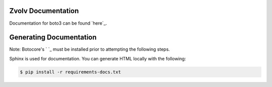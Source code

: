 Zvolv Documentation
~~~~~~~~~~~~~~~~~~~
Documentation for boto3 can be found `here`_.

Generating Documentation
~~~~~~~~~~~~~~~~~~~~~~~~
Note: Botocore's ` `_ must be installed prior to attempting the following steps.

Sphinx is used for documentation. You can generate HTML locally with the
following:

.. code-block:: sh

    $ pip install -r requirements-docs.txt